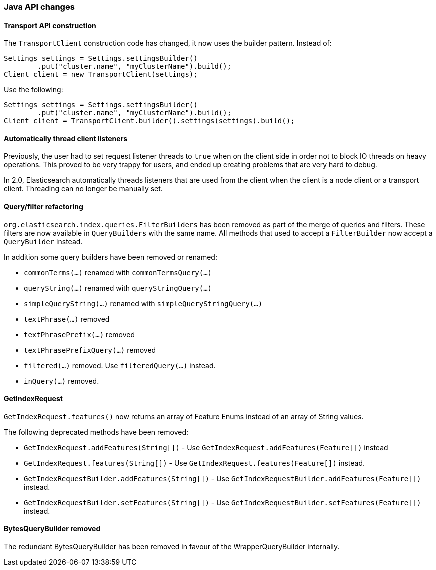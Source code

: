 === Java API changes

==== Transport API construction

The `TransportClient` construction code has changed, it now uses the builder
pattern. Instead of:

[source,java]
--------------------------------------------------
Settings settings = Settings.settingsBuilder()
        .put("cluster.name", "myClusterName").build();
Client client = new TransportClient(settings);
--------------------------------------------------

Use the following:

[source,java]
--------------------------------------------------
Settings settings = Settings.settingsBuilder()
        .put("cluster.name", "myClusterName").build();
Client client = TransportClient.builder().settings(settings).build();
--------------------------------------------------

==== Automatically thread client listeners

Previously, the user had to set request listener threads to `true` when on the
client side in order not to block IO threads on heavy operations. This proved
to be very trappy for users, and ended up creating problems that are very hard
to debug.

In 2.0, Elasticsearch automatically threads listeners that are used from the
client when the client is a node client or a transport client. Threading can
no longer be manually set.


==== Query/filter refactoring

`org.elasticsearch.index.queries.FilterBuilders` has been removed as part of the merge of
queries and filters. These filters are now available in `QueryBuilders` with the same name.
All methods that used to accept a `FilterBuilder` now accept a `QueryBuilder` instead.

In addition some query builders have been removed or renamed:

* `commonTerms(...)` renamed with `commonTermsQuery(...)`
* `queryString(...)` renamed with `queryStringQuery(...)`
* `simpleQueryString(...)` renamed with `simpleQueryStringQuery(...)`
* `textPhrase(...)` removed
* `textPhrasePrefix(...)` removed
* `textPhrasePrefixQuery(...)` removed
* `filtered(...)` removed. Use `filteredQuery(...)` instead.
* `inQuery(...)` removed.

==== GetIndexRequest

`GetIndexRequest.features()` now returns an array of Feature Enums instead of an array of String values.

The following deprecated methods have been removed:

* `GetIndexRequest.addFeatures(String[])` - Use
  `GetIndexRequest.addFeatures(Feature[])` instead

* `GetIndexRequest.features(String[])` - Use
  `GetIndexRequest.features(Feature[])` instead.

* `GetIndexRequestBuilder.addFeatures(String[])` - Use
  `GetIndexRequestBuilder.addFeatures(Feature[])` instead.

* `GetIndexRequestBuilder.setFeatures(String[])` - Use
  `GetIndexRequestBuilder.setFeatures(Feature[])` instead.


==== BytesQueryBuilder removed

The redundant BytesQueryBuilder has been removed in favour of the
WrapperQueryBuilder internally.

